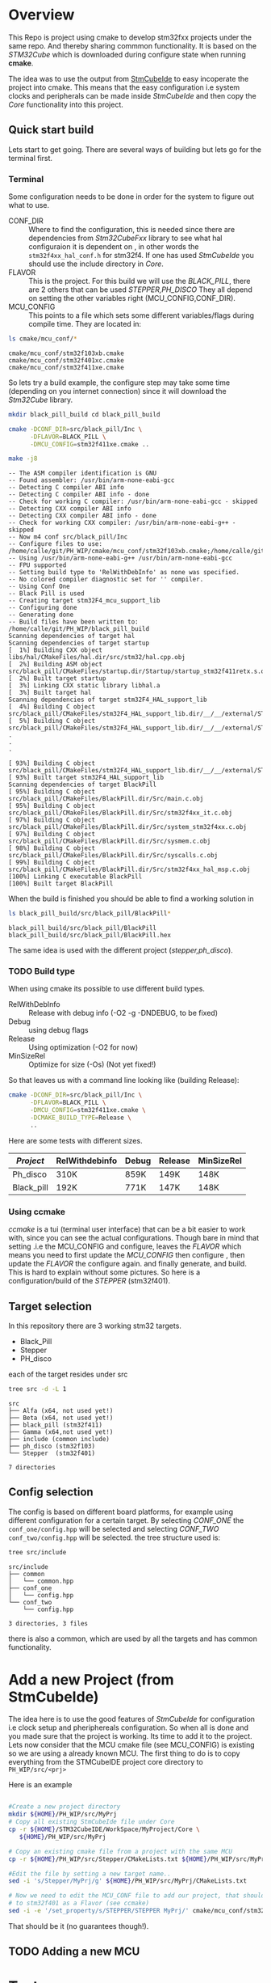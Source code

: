 #+OPTIONS: ^:nil
#+AUTHOR: Calle Olsen
:PROPERTIES:
:PH-DIR:   /home/calle/git/PH_WIP
:END:


* Overview

  This Repo is project using cmake to develop stm32fxx projects under
  the same repo.  And thereby sharing commmon functionality. It is
  based on the /STM32Cube/ which is downloaded during configure state when running *cmake*.

  The idea was to use the output from [[https://www.st.com/en/development-tools/stm32cubeide.html][StmCubeIde]] to easy incoperate
  the project into cmake.  This means that the easy configuration i.e
  system clocks and peripherals can be made inside /StmCubeIde/ and
  then copy the /Core/ functionality into this project.



** Quick start build

   Lets start to get going.
   There are several ways of building but lets go for the terminal first.

*** Terminal
    Some configuration needs to be done in order for the system to
    figure out what to use.
     - CONF_DIR :: Where to find the configuration, this is needed
       since there are dependencies from /Stm32CubeFxx/ library to see
       what hal configuraion it is dependent on , in other words the
       ~stm32f4xx_hal_conf.h~ for stm32f4. If one has used /StmCubeIde/
       you should use the include directory in /Core/.
     - FLAVOR :: This is the project. For this build we will use the
       /BLACK_PILL/, there are 2 others that can be used /STEPPER,PH_DISCO/
       They all depend on setting the other variables right (MCU_CONFIG,CONF_DIR).
     - MCU_CONFIG :: This points to a file which sets some different
       variables/flags during compile time. They are located in:

     #+HEADER: :eval never-export  :results output :wrap example :exports both
     #+begin_src bash :dir (org-entry-get nil "PH-DIR" t)
       ls cmake/mcu_conf/*
     #+end_src


     #+begin_example
     cmake/mcu_conf/stm32f103xb.cmake
     cmake/mcu_conf/stm32f401xc.cmake
     cmake/mcu_conf/stm32f411xe.cmake
     #+end_example

     So lets try a build example, the configure step may take some time
     (depending on you internet connection) since it will download the /Stm32Cube/ library.



     #+caption: black_pill build
     #+HEADER: :eval never-export  :results output :wrap example :exports both
     #+begin_src bash :dir (org-entry-get nil "PH-DIR" t)
       mkdir black_pill_build cd black_pill_build

       cmake -DCONF_DIR=src/black_pill/Inc \
             -DFLAVOR=BLACK_PILL \
             -DMCU_CONFIG=stm32f411xe.cmake ..

       make -j8
     #+end_src


     #+begin_example
     -- The ASM compiler identification is GNU
     -- Found assembler: /usr/bin/arm-none-eabi-gcc
     -- Detecting C compiler ABI info
     -- Detecting C compiler ABI info - done
     -- Check for working C compiler: /usr/bin/arm-none-eabi-gcc - skipped
     -- Detecting CXX compiler ABI info
     -- Detecting CXX compiler ABI info - done
     -- Check for working CXX compiler: /usr/bin/arm-none-eabi-g++ - skipped
     -- Now m4 conf src/black_pill/Inc
     -- Configure files to use: /home/calle/git/PH_WIP/cmake/mcu_conf/stm32f103xb.cmake;/home/calle/git/PH_WIP/cmake/mcu_conf/stm32f401xc.cmake;/home/calle/git/PH_WIP/cmake/mcu_conf/stm32f411xe.cmake
     -- Using /usr/bin/arm-none-eabi-g++ /usr/bin/arm-none-eabi-gcc
     -- FPU supported
     -- Setting build type to 'RelWithDebInfo' as none was specified.
     -- No colored compiler diagnostic set for '' compiler.
     -- Using Conf One
     -- Black Pill is used
     -- Creating target stm32F4_mcu_support_lib
     -- Configuring done
     -- Generating done
     -- Build files have been written to: /home/calle/git/PH_WIP/black_pill_build
     Scanning dependencies of target hal
     Scanning dependencies of target startup
     [  1%] Building CXX object libs/hal/CMakeFiles/hal.dir/src/stm32/hal.cpp.obj
     [  2%] Building ASM object src/black_pill/CMakeFiles/startup.dir/Startup/startup_stm32f411retx.s.obj
     [  2%] Built target startup
     [  3%] Linking CXX static library libhal.a
     [  3%] Built target hal
     Scanning dependencies of target stm32F4_HAL_support_lib
     [  4%] Building C object src/black_pill/CMakeFiles/stm32F4_HAL_support_lib.dir/__/__/external/STM32F4xx_HAL_DRIVER/Drivers/STM32F4xx_HAL_Driver/Src/stm32f4xx_hal_cortex.c.obj
     [  5%] Building C object src/black_pill/CMakeFiles/stm32F4_HAL_support_lib.dir/__/__/external/STM32F4xx_HAL_DRIVER/Drivers/STM32F4xx_HAL_Driver/Src/stm32f4xx_hal_can.c.obj
     .
     .
     .

     [ 93%] Building C object src/black_pill/CMakeFiles/stm32F4_HAL_support_lib.dir/__/__/external/STM32F4xx_HAL_DRIVER/Drivers/STM32F4xx_HAL_Driver/Src/stm32f4xx_ll_usb.c.obj
     [ 93%] Built target stm32F4_HAL_support_lib
     Scanning dependencies of target BlackPill
     [ 95%] Building C object src/black_pill/CMakeFiles/BlackPill.dir/Src/main.c.obj
     [ 95%] Building C object src/black_pill/CMakeFiles/BlackPill.dir/Src/stm32f4xx_it.c.obj
     [ 97%] Building C object src/black_pill/CMakeFiles/BlackPill.dir/Src/system_stm32f4xx.c.obj
     [ 97%] Building C object src/black_pill/CMakeFiles/BlackPill.dir/Src/sysmem.c.obj
     [ 98%] Building C object src/black_pill/CMakeFiles/BlackPill.dir/Src/syscalls.c.obj
     [ 99%] Building C object src/black_pill/CMakeFiles/BlackPill.dir/Src/stm32f4xx_hal_msp.c.obj
     [100%] Linking C executable BlackPill
     [100%] Built target BlackPill
     #+end_example
     [[file:doc/black_pill_configure.gif]]
     [[file:doc/black_pill_build.gif]]
     When the build is finished you should be able to find a working solution in

     #+HEADER: :eval never-export  :results output :wrap example :exports both
     #+begin_src bash :dir (org-entry-get nil "PH-DIR" t)
       ls black_pill_build/src/black_pill/BlackPill*
     #+end_src


     #+begin_example
     black_pill_build/src/black_pill/BlackPill
     black_pill_build/src/black_pill/BlackPill.hex
     #+end_example

     The same idea is used with the different project (/stepper,ph_disco/).

*** TODO Build type
    When using cmake its possible to use different build types.

    - RelWithDebInfo :: Release with debug info (-O2 -g -DNDEBUG, to be fixed)
    - Debug :: using debug flags
    - Release :: Using optimization (-O2 for now)
    - MinSizeRel :: Optimize for size (-Os) (Not yet fixed!)


    So that leaves us with a command line looking like (building Release):

    #+begin_src bash
             cmake -DCONF_DIR=src/black_pill/Inc \
                   -DFLAVOR=BLACK_PILL \
                   -DMCU_CONFIG=stm32f411xe.cmake \
                   -DCMAKE_BUILD_TYPE=Release \
                   ..
    #+end_src

    Here are some tests with different sizes.

    | /Project/  | RelWithdebinfo | Debug | Release | MinSizeRel |
    |------------+----------------+-------+---------+------------|
    | Ph_disco   | 310K           | 859K  | 149K    | 148K       |
    | Black_pill | 192K           | 771K  | 147K    | 148K       |




*** Using ccmake
    /ccmake/ is a tui (terminal user interface) that can be a bit
    easier to work with, since you can see the actual
    configurations. Though bare in mind that setting .i.e the
    MCU_CONFIG and configure, leaves the /FLAVOR/ which means you need
    to first update the /MCU_CONFIG/ then configure , then update the /FLAVOR/ the configure again.
    and finally generate, and build. This is hard to explain without some pictures.
    So here is a configuration/build of the /STEPPER/ (stm32f401).

    [[file:doc/ccmake_stepper_conf.gif]]
    [[file:doc/ccmake_stepper_build.gif]]







** Target selection
   In this repository there are 3 working stm32 targets.

    - Black_Pill
    - Stepper
    - PH_disco

   each of the target resides under src

   #+HEADER: :eval never-export  :results output :wrap example :exports both
   #+begin_src bash :dir (org-entry-get nil "PH-DIR" t)
   tree src -d -L 1
   #+end_src


   #+begin_example
   src
   ├── Alfa (x64, not used yet!)
   ├── Beta (x64, not used yet!)
   ├── black_pill (stm32f411)
   ├── Gamma (x64,not used yet!)
   ├── include (common include)
   ├── ph_disco (stm32f103)
   └── Stepper  (stm32f401)

   7 directories
   #+end_example




** Config selection
   The config is based on different board platforms, for example using different configuration for a certain target.
   By selecting /CONF_ONE/ the ~conf_one/config.hpp~ will be selected and selecting /CONF_TWO/ ~conf_two/config.hpp~
   will be selected.
   the tree structure used is:

   #+HEADER: :eval never-export  :results output :wrap example :exports both
   #+begin_src bash :dir "/home/calle/tmp/c++/PH/"
     tree src/include
   #+end_src


   #+begin_example
   src/include
   ├── common
   │   └── common.hpp
   ├── conf_one
   │   └── config.hpp
   └── conf_two
       └── config.hpp

   3 directories, 3 files
   #+end_example

   there is also a common, which are used by all the targets and has common functionality.


* Add a new Project (from StmCubeIde)
  The idea here is to use the good features of /StmCubeIde/ for
  configuration i.e clock setup and pheriphereals configuration.  So
  when all is done and you made sure that the project is working.  Its
  time to add it to the project. Lets now consider that the MCU cmake
  file (see MCU_CONFIG) is existing so we are using a already known MCU.
  The first thing to do is to copy everything from the STMCubeIDE project core directory
  to ~PH_WIP/src/<prj>~

  Here is an example

  #+HEADER: :eval never-export  :results output :wrap example :exports both
  #+begin_src bash :dir "/tmp"

    #Create a new project directory
    mkdir ${HOME}/PH_WIP/src/MyPrj
    # Copy all existing StmCubeIde file under Core
    cp -r ${HOME}/STM32CubeIDE/WorkSpace/MyProject/Core \
       ${HOME}/PH_WIP/src/MyPrj

    # Copy an existing cmake file from a project with the same MCU
    cp -r ${HOME}/PH_WIP/src/Stepper/CMakeLists.txt ${HOME}/PH_WIP/src/MyPrj

    #Edit the file by setting a new target name..
    sed -i 's/Stepper/MyPrj/g' ${HOME}/PH_WIP/src/MyPrj/CMakeLists.txt

    # Now we need to edit the MCU_CONF file to add our project, that should tie the MyPrj
    # to stm32f401 as a Flavor (see ccmake)
    sed -i -e '/set_property/s/STEPPER/STEPPER MyPrj/' cmake/mcu_conf/stm32f401xc.cmake
  #+end_src


  That should be it (no guarantees though!).


** TODO Adding a new MCU
* Tests
  Not implemented yet...

